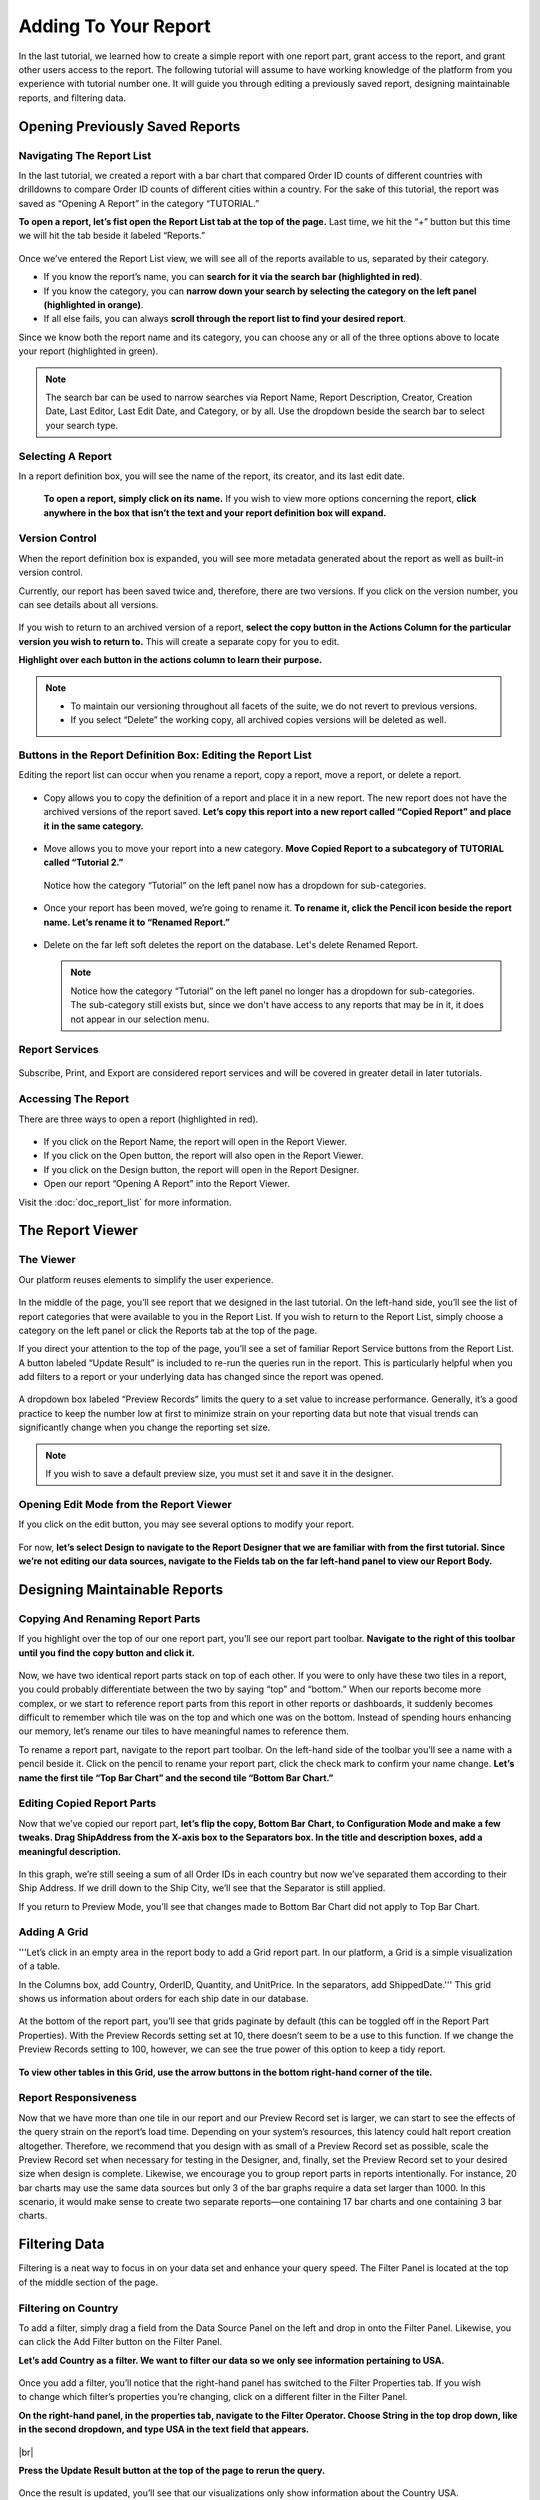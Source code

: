 

======================
Adding To Your Report
======================

In the last tutorial, we learned how to create a simple report with one
report part, grant access to the report, and grant other users access to
the report. The following tutorial will assume to have working knowledge
of the platform from you experience with tutorial number one. It will
guide you through editing a previously saved report, designing
maintainable reports, and filtering data.

Opening Previously Saved Reports
--------------------------------

Navigating The Report List
~~~~~~~~~~~~~~~~~~~~~~~~~~

In the last tutorial, we created a report with a bar chart that compared
Order ID counts of different countries with drilldowns to compare Order
ID counts of different cities within a country. For the sake of this
tutorial, the report was saved as “Opening A Report” in the category
“TUTORIAL.”

**To open a report, let’s fist open the Report List tab at the top of
the page.** Last time, we hit the “+” button but this time we will hit
the tab beside it labeled “Reports.”

.. figure::  /_static/images/CS1_M2_F1.png



Once we’ve entered the Report List view, we will see all of the reports
available to us, separated by their category.

*  If you know the report’s name, you can **search for it via the search
   bar (highlighted in red)**.
*  If you know the category, you can **narrow
   down your search by selecting the category on the left panel
   (highlighted in orange)**.
*  If all else fails, you can always **scroll
   through the report list to find your desired report**.

Since we know
both the report name and its category, you can choose any or all of the
three options above to locate your report (highlighted in green).

.. figure::  /_static/images/CS1_M2_F2.png




.. note::

   The search bar can be used to narrow searches via Report Name, Report
   Description, Creator, Creation Date, Last Editor, Last Edit Date, and
   Category, or by all. Use the dropdown beside the search bar to select
   your search type.

Selecting A Report
~~~~~~~~~~~~~~~~~~

In a report definition box, you will see the name of the report, its
creator, and its last edit date.

   **To open a report, simply click on its name.**
   If you wish to view more options concerning the report, **click
   anywhere in the box that isn’t the text and your report definition box
   will expand.**

.. figure::  /_static/images/CS1_M2_F3.png



Version Control
~~~~~~~~~~~~~~~

When the report definition box is expanded, you will see more metadata
generated about the report as well as built-in version control.

Currently, our report has been saved twice and, therefore, there are two
versions. If you click on the version number, you can see details about
all versions.

.. figure::  /_static/images/CS1_M2_F4.png



If you wish to return to an archived version of a report, **select the
copy button in the Actions Column for the particular version you wish to
return to.** This will create a separate copy for you to edit.

**Highlight over each button in the actions column to learn their
purpose.**

.. note::

   *  To maintain our versioning throughout all facets of the
      suite, we do not revert to previous versions.
   *  If you select “Delete” the
      working copy, all archived copies versions will be deleted as well.

Buttons in the Report Definition Box: Editing the Report List
~~~~~~~~~~~~~~~~~~~~~~~~~~~~~~~~~~~~~~~~~~~~~~~~~~~~~~~~~~~~~

Editing the report list can occur when you rename a report, copy a
report, move a report, or delete a report.

.. figure::  /_static/images/CS1_M2_F5.png




-  Copy allows you to copy the definition of a report and place it in a
   new report. The new report does not have the archived versions of the
   report saved. **Let’s copy this report into a new report called
   “Copied Report” and place it in the same category.**

   .. figure::  /_static/images/CS1_M2_F6.png



   .. figure::  /_static/images/CS1_M2_F6b.png


-  Move allows you to move your report into a new category. **Move
   Copied Report to a subcategory of TUTORIAL called “Tutorial 2.”**

   .. figure::  /_static/images/CS1_M2_F7.png



   Notice how the category “Tutorial” on the left panel now has a dropdown
   for sub-categories.

   .. figure::  /_static/images/CS1_M2_F8.png




-  Once your report has been moved, we’re going to rename it. **To
   rename it, click the Pencil icon beside the report name. Let’s rename
   it to “Renamed Report.”**

   .. figure::  /_static/images/CS1_M2_F9.png



-  Delete on the far left soft deletes the report on the database. Let's
   delete Renamed Report.

   .. figure::  /_static/images/CS1_M2_F10.png




   .. note::

      Notice how the category “Tutorial” on the left panel no longer has a
      dropdown for sub-categories. The sub-category still exists but, since we
      don't have access to any reports that may be in it, it does not appear
      in our selection menu.

   .. figure::  /_static/images/CS1_M2_F11.png

Report Services
~~~~~~~~~~~~~~~

.. figure::  /_static/images/CS1_M2_F12.png

Subscribe, Print, and Export are considered report services and will be
covered in greater detail in later tutorials.

Accessing The Report
~~~~~~~~~~~~~~~~~~~~

There are three ways to open a report (highlighted in red).

.. figure::  /_static/images/CS1_M2_F13.png


-  If you click on the Report Name, the report will open in the Report
   Viewer.
-  If you click on the Open button, the report will also open in the
   Report Viewer.
-  If you click on the Design button, the report will open in the Report
   Designer.
-  Open our report “Opening A Report” into the Report Viewer.

Visit the :doc:`doc_report_list` for more information.

The Report Viewer
-----------------

The Viewer
~~~~~~~~~~

Our platform reuses elements to simplify the user experience.

.. figure::  /_static/images/CS1_M2_F14.png



In the middle of the page, you’ll see report that we designed in the
last tutorial. On the left-hand side, you’ll see the list of report
categories that were available to you in the Report List. If you wish to
return to the Report List, simply choose a category on the left panel or
click the Reports tab at the top of the page.

If you direct your attention to the top of the page, you’ll see a set of
familiar Report Service buttons from the Report List. A button labeled
“Update Result” is included to re-run the queries run in the report.
This is particularly helpful when you add filters to a report or your
underlying data has changed since the report was opened.

.. figure::  /_static/images/CS1_M2_F15.png



A dropdown box labeled “Preview Records” limits the query to a set value
to increase performance. Generally, it’s a good practice to keep the
number low at first to minimize strain on your reporting data but note
that visual trends can significantly change when you change the
reporting set size.

.. figure::  /_static/images/CS1_M2_F16.png



.. figure::  /_static/images/CS1_M2_F17.png

.. note::

   If you wish to save a default preview size, you must set it and save it
   in the designer.

Opening Edit Mode from the Report Viewer
~~~~~~~~~~~~~~~~~~~~~~~~~~~~~~~~~~~~~~~~

If you click on the edit button, you may see several options to modify
your report.

.. figure::  /_static/images/CS1_M2_F18.png
   :width: 154px


For now, **let’s select Design to navigate to the Report Designer that
we are familiar with from the first tutorial. Since we’re not editing
our data sources, navigate to the Fields tab on the far left-hand panel
to view our Report Body.**

.. figure::  /_static/images/CS1_M2_F19.png



Designing Maintainable Reports
------------------------------

Copying And Renaming Report Parts
~~~~~~~~~~~~~~~~~~~~~~~~~~~~~~~~~

If you highlight over the top of our one report part, you’ll see our
report part toolbar. **Navigate to the right of this toolbar until you
find the copy button and click it.**

.. figure::  /_static/images/CS1_M2_F20.png
   :width: 469px


Now, we have two identical report parts stack on top of each other. If
you were to only have these two tiles in a report, you could probably
differentiate between the two by saying “top” and “bottom.” When our
reports become more complex, or we start to reference report parts from
this report in other reports or dashboards, it suddenly becomes
difficult to remember which tile was on the top and which one was on the
bottom. Instead of spending hours enhancing our memory, let’s rename our
tiles to have meaningful names to reference them.

To rename a report part, navigate to the report part toolbar. On the
left-hand side of the toolbar you’ll see a name with a pencil beside it.
Click on the pencil to rename your report part, click the check mark to
confirm your name change. **Let’s name the first tile “Top Bar Chart”
and the second tile “Bottom Bar Chart.”**

.. figure::  /_static/images/CS1_M2_F21.png
   :width: 485px


Editing Copied Report Parts
~~~~~~~~~~~~~~~~~~~~~~~~~~~

Now that we’ve copied our report part, **let’s flip the copy, Bottom Bar
Chart, to Configuration Mode and make a few tweaks. Drag ShipAddress
from the X-axis box to the Separators box. In the title and description
boxes, add a meaningful description.**

.. figure::  /_static/images/CS1_M2_F22.png



In this graph, we’re still seeing a sum of all Order IDs in each country
but now we’ve separated them according to their Ship Address. If we
drill down to the Ship City, we’ll see that the Separator is still
applied.

If you return to Preview Mode, you’ll see that changes made to Bottom
Bar Chart did not apply to Top Bar Chart.

.. figure::  /_static/images/CS1_M2_F23.png



Adding A Grid
~~~~~~~~~~~~~

'''Let’s click in an empty area in the report body to add a Grid report
part. In our platform, a Grid is a simple visualization of a table.

In the Columns box, add Country, OrderID, Quantity, and UnitPrice. In
the separators, add ShippedDate.''' This grid shows us information about
orders for each ship date in our database.

.. figure::  /_static/images/CS1_M2_F24.png



At the bottom of the report part, you’ll see that grids paginate by
default (this can be toggled off in the Report Part Properties). With
the Preview Records setting set at 10, there doesn’t seem to be a use to
this function. If we change the Preview Records setting to 100, however,
we can see the true power of this option to keep a tidy report.

.. figure::  /_static/images/CS1_M2_F25.png



**To view other tables in this Grid, use the arrow buttons in the bottom
right-hand corner of the tile.**

Report Responsiveness
~~~~~~~~~~~~~~~~~~~~~

Now that we have more than one tile in our report and our Preview Record
set is larger, we can start to see the effects of the query strain on
the report’s load time. Depending on your system’s resources, this
latency could halt report creation altogether. Therefore, we recommend
that you design with as small of a Preview Record set as possible, scale
the Preview Record set when necessary for testing in the Designer, and,
finally, set the Preview Record set to your desired size when design is
complete. Likewise, we encourage you to group report parts in reports
intentionally. For instance, 20 bar charts may use the same data sources
but only 3 of the bar graphs require a data set larger than 1000. In
this scenario, it would make sense to create two separate reports—one
containing 17 bar charts and one containing 3 bar charts.

Filtering Data
--------------

Filtering is a neat way to focus in on your data set and enhance your
query speed. The Filter Panel is located at the top of the middle
section of the page.

.. figure::  /_static/images/CS1_M2_F26.png



Filtering on Country
~~~~~~~~~~~~~~~~~~~~

To add a filter, simply drag a field from the Data Source Panel on the
left and drop in onto the Filter Panel. Likewise, you can click the Add
Filter button on the Filter Panel.

**Let’s add Country as a filter. We want to filter our data so we only see information pertaining to USA.**

.. figure::  /_static/images/CS1_M2_F27.png


.. figure::  /_static/images/CS1_M2_F28.png
   :align: right
   :width: 223px

Once you add a filter, you’ll notice that the right-hand panel has
switched to the Filter Properties tab. If you wish to change which
filter’s properties you’re changing, click on a different filter in the
Filter Panel.



**On the right-hand panel, in the properties tab, navigate to the Filter
Operator. Choose String in the top drop down, like in the second
dropdown, and type USA in the text field that appears.**

.. figure::  /_static/images/CS1_M2_F29a.png
   :width: 193px

|br|

**Press the Update Result button at the top of the page to rerun the
query.**

.. figure::  /_static/images/CS1_M2_F29b.png
   :width: 410px

Once the result is updated, you’ll see that our visualizations only show
information about the Country USA.

.. figure::  /_static/images/CS1_M2_F30.png



Filtering On Country: A Better Way
~~~~~~~~~~~~~~~~~~~~~~~~~~~~~~~~~~

What if we wanted to see data for the country Lichtenstein? The country
is small and unlikely to be in our data. To check, we could type
Lichtenstein in our current filter and, granting that we spell the
country’s name correctly, come upon an empty report but how could we be
certain that the Country is not in our data?

.. figure::  /_static/images/CS1_M2_F30b.png



**Let’s modify our filter. In the top dropdown of the Filter Operator,
select Equivalence. In the second dropdown, select Equals (Popup).**
Once you’ve selected these options, a button will appear beside the
"Equals (Popup)" box that will open a popup menu containing the names of
all of the countries. Let’s select Norway, Canada, and Sweden and Update
our results.

.. figure::  /_static/images/CS1_M2_F31c.png



Compounding Filters
~~~~~~~~~~~~~~~~~~~

Our tool allows us to add multiple filters for more unique results. To
add another filter, simply drop it into the Filter Panel. **Let’s add
Quantity from the Order Details table to our Filter Panel**.

.. note::

   The order of filters matters. In general, try to add the broadest filter first and
   narrow down in proceeding filters.

.. figure::  /_static/images/CS1_M2_F32.png



**In the Filter Operator section of the Filter Properties, select
Comparison, Is Less Than, and type 70 in the final text field.** Once we
update the result, we’ll see a drastic change in our visualizations!

.. figure::  /_static/images/CS1_M2_F33.png



Modifying Filter Logic
~~~~~~~~~~~~~~~~~~~~~~

By default, Filters are compounded together to define a more refined
result. In our scenario, we’re first filtering to view the Countries of
Canada, Norway, and Sweden. Within these countries, we filtering on
Order Quantities less than 70. Therefore, we’re looking to see that the
Country matches our definition AND our quantity meets our definition.

Suppose we want to see all the entries for Canada, Norway, and Sweden
but we also want to see every entry (for any country) that has a
quantity less than 60. We can achieve this by using an OR operator. **In
the Filter Panel, enter the text box labeled Filter Logic and type 1 OR
2.** 1 is referring to your first filter, Country, and 2 is referring to
your second filter, Quantity.

.. figure::  /_static/images/CS1_M2_F34.png



If you update your result, you’ll notice that the first filter seems to
have little to no effect. This is because the second filter is so broad
that every country appeared in our result set. To combat this, let’s try
a different quantity to filter on. **In the Filter Operator, change your
comparison from Is Less Than to Is Greater than, change your value from
70 to 500, and update your result.**

.. figure::  /_static/images/CS1_M2_F35.png




Final Thoughts
--------------

This tutorial taught us how to navigate through the Report List, how to
select a report to view in the Report Viewer, and how to modify a
previously created report in the Report Designer. Our experience gained
from the first tutorial alongside our knowledge earned in this tutorial
have given us the skills to create an intuitive report with the ability
to filter data according to record size and field properties. In our
next tutorial, we will learn how to utilize our filters in Report Viewer
and how to stylize our reports to create our desired look and feel.
